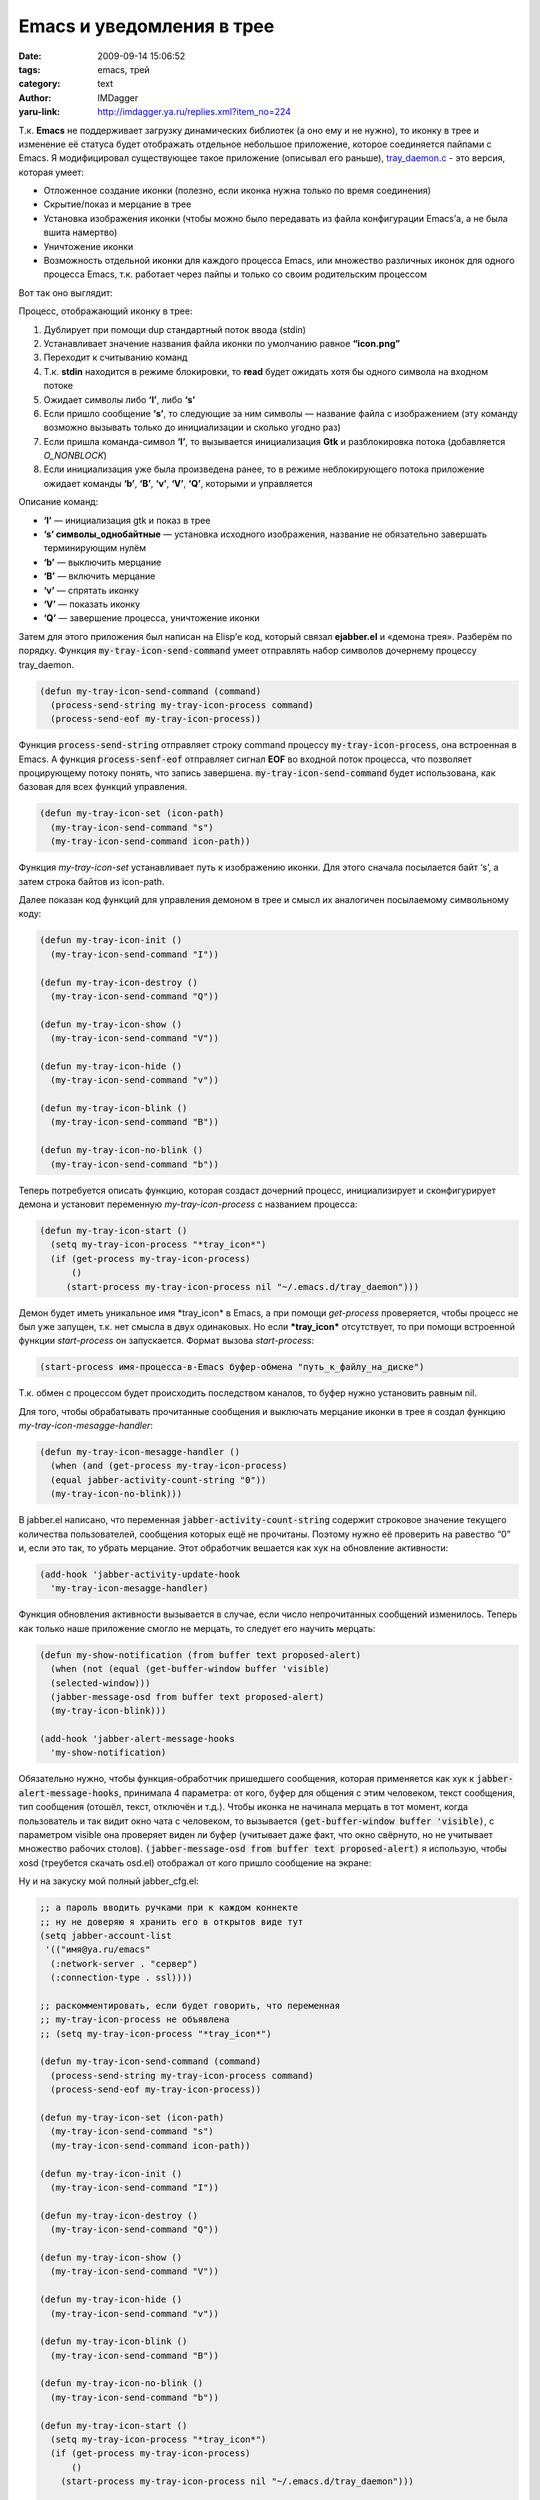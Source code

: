 Emacs и уведомления в трее
==========================
:date: 2009-09-14 15:06:52
:tags: emacs, трей
:category: text
:author: IMDagger
:yaru-link: http://imdagger.ya.ru/replies.xml?item_no=224

Т.к. **Emacs** не поддерживает загрузку динамических библиотек (а
оно ему и не нужно), то иконку в трее и изменение её статуса будет
отображать отдельное небольшое приложение, которое соединяется пайпами с
Emacs. Я модифицировал существующее такое приложение (описывал его
раньше),
`tray\_daemon.c <http://narod.ru/disk/12630794000/tray_daemon.c.html>`__ - это
версия, которая умеет:

-  Отложенное создание иконки (полезно, если иконка нужна только по
   время соединения)
-  Скрытие/показ и мерцание в трее
-  Установка изображения иконки (чтобы можно было передавать из файла
   конфигурации Emacs’а, а не была вшита намертво)
-  Уничтожение иконки
-  Возможность отдельной иконки для каждого процесса Emacs, или
   множество различных иконок для одного процесса Emacs, т.к. работает
   через пайпы и только со своим родительским процессом

Вот так оно выглядит:

|Панель|

Процесс, отображающий иконку в трее:

#. Дублирует при помощи dup стандартный поток ввода (stdin)
#. Устанавливает значение названия файла иконки по умолчанию равное
   **“icon.png”**
#. Переходит к считыванию команд
#. Т.к. **stdin** находится в режиме блокировки, то **read** будет
   ожидать хотя бы одного символа на входном потоке
#. Ожидает символы либо **‘I’**, либо **‘s’**
#. Если пришло сообщение **‘s’**, то следующие за ним символы — название
   файла с изображением (эту команду возможно вызывать только до
   инициализации и сколько угодно раз)
#. Если пришла команда-символ **‘I’**, то вызывается инициализация
   **Gtk** и разблокировка потока (добавляется *O\_NONBLOCK*)
#. Если инициализация уже была произведена ранее, то в режиме
   неблокирующего потока приложение ожидает команды **‘b’**, **‘B’**,
   **‘v’**, **‘V’**, **‘Q’**, которыми и управляется

Описание команд:

-  **‘I’** — инициализация gtk и показ в трее
-  **‘s’ символы\_однобайтные** — установка исходного изображения, название
   не обязательно завершать терминирующим нулём
-  **‘b’** — выключить мерцание
-  **‘B’** — включить мерцание
-  **‘v’** — спрятать иконку
-  **‘V’** — показать иконку
-  **‘Q’**  — завершение процесса, уничтожение иконки

Затем для этого приложения был написан на Elisp’е код, который связал
**ejabber.el** и «демона трея». Разберём по порядку. Функция
:code:`my-tray-icon-send-command` умеет отправлять набор символов дочернему
процессу tray\_daemon.

.. code-block:: cl

    (defun my-tray-icon-send-command (command)
      (process-send-string my-tray-icon-process command)
      (process-send-eof my-tray-icon-process))

Функция :code:`process-send-string` отправляет строку command процессу
:code:`my-tray-icon-process`, она встроенная в Emacs. А функция
:code:`process-senf-eof` отправляет сигнал **EOF** во входной поток процесса,
что позволяет процирующему потоку понять, что запись
завершена. :code:`my-tray-icon-send-command` будет использована, как
базовая для всех функций управления.

.. code-block:: cl

    (defun my-tray-icon-set (icon-path)
      (my-tray-icon-send-command "s")
      (my-tray-icon-send-command icon-path))

Функция *my-tray-icon-set* устанавливает путь к изображению иконки.
Для этого сначала посылается байт ‘s’, а затем строка байтов из
icon-path.

Далее показан код функций для управления демоном в трее и смысл их
аналогичен посылаемому символьному коду:

.. code-block:: cl

    (defun my-tray-icon-init ()
      (my-tray-icon-send-command "I"))

    (defun my-tray-icon-destroy ()
      (my-tray-icon-send-command "Q"))

    (defun my-tray-icon-show ()
      (my-tray-icon-send-command "V"))

    (defun my-tray-icon-hide ()
      (my-tray-icon-send-command "v"))

    (defun my-tray-icon-blink ()
      (my-tray-icon-send-command "B"))

    (defun my-tray-icon-no-blink ()
      (my-tray-icon-send-command "b"))

Теперь потребуется описать функцию, которая создаст дочерний
процесс, инициализирует и сконфигурирует демона и установит переменную
*my-tray-icon-process* с названием процесса:

.. code-block:: cl

    (defun my-tray-icon-start ()
      (setq my-tray-icon-process "*tray_icon*")
      (if (get-process my-tray-icon-process)
          ()
         (start-process my-tray-icon-process nil "~/.emacs.d/tray_daemon")))

Демон будет иметь уникальное имя \*tray\_icon\* в Emacs, а при
помощи *get-process* проверяется, чтобы процесс не был уже запущен, т.к.
нет смысла в двух одинаковых. Но если **\*tray\_icon\*** отсутствует, то
при помощи встроенной функции *start-process* он запускается. Формат
вызова *start-process*:

.. code-block:: cl

    (start-process имя-процесса-в-Emacs буфер-обмена "путь_к_файлу_на_диске")

Т.к. обмен с процессом будет происходить последством каналов, то
буфер нужно установить равным nil.

Для того, чтобы обрабатывать прочитанные сообщения и выключать
мерцание иконки в трее я создал функцию *my-tray-icon-mesagge-handler*:

.. code-block:: cl

    (defun my-tray-icon-mesagge-handler ()
      (when (and (get-process my-tray-icon-process)
      (equal jabber-activity-count-string "0"))
      (my-tray-icon-no-blink)))

В jabber.el написано, что переменная :code:`jabber-activity-count-string`
содержит строковое значение текущего количества пользователей, сообщения
которых ещё не прочитаны. Поэтому нужно её проверить на равество “0” и,
если это так, то убрать мерцание. Этот обработчик вешается как хук на
обновление активности:

.. code-block:: cl

    (add-hook 'jabber-activity-update-hook
      'my-tray-icon-mesagge-handler)

Функция обновления активности вызывается в случае, если число
непрочитанных сообщений изменилось. Теперь как только наше приложение
смогло не мерцать, то следует его научить мерцать:

.. code-block:: cl

    (defun my-show-notification (from buffer text proposed-alert)
      (when (not (equal (get-buffer-window buffer 'visible)
      (selected-window)))
      (jabber-message-osd from buffer text proposed-alert)
      (my-tray-icon-blink)))

    (add-hook 'jabber-alert-message-hooks
      'my-show-notification)

Обязательно нужно, чтобы функция-обработчик пришедшего сообщения,
которая применяется как хук к :code:`jabber-alert-message-hooks`, принимала 4
параметра: от кого, буфер для общения с этим человеком, текст сообщения,
тип сообщения (отошёл, текст, отключён и т.д.). Чтобы иконка не начинала
мерцать в тот момент, когда пользователь и так видит окно чата с
человеком, то вызывается :code:`(get-buffer-window buffer 'visible)`, с
параметром visible она проверяет виден ли буфер (учитывает даже факт,
что окно свёрнуто, но не учитывает множество рабочих
столов). :code:`(jabber-message-osd from buffer text proposed-alert)` я
использую, чтобы xosd (треубется скачать osd.el) отображал от кого
пришло сообщение на экране:

.. class:: text-center

|Новое сообщение|

Ну и на закуску мой полный jabber\_cfg.el:

.. code-block:: cl

    ;; а пароль вводить ручками при к каждом коннекте
    ;; ну не доверяю я хранить его в открытов виде тут
    (setq jabber-account-list
     '(("имя@ya.ru/emacs"
      (:network-server . "сервер")
      (:connection-type . ssl))))

    ;; раскомментировать, если будет говорить, что переменная
    ;; my-tray-icon-process не объявлена
    ;; (setq my-tray-icon-process "*tray_icon*")

    (defun my-tray-icon-send-command (command)
      (process-send-string my-tray-icon-process command)
      (process-send-eof my-tray-icon-process))

    (defun my-tray-icon-set (icon-path)
      (my-tray-icon-send-command "s")
      (my-tray-icon-send-command icon-path))

    (defun my-tray-icon-init ()
      (my-tray-icon-send-command "I"))

    (defun my-tray-icon-destroy ()
      (my-tray-icon-send-command "Q"))

    (defun my-tray-icon-show ()
      (my-tray-icon-send-command "V"))

    (defun my-tray-icon-hide ()
      (my-tray-icon-send-command "v"))

    (defun my-tray-icon-blink ()
      (my-tray-icon-send-command "B"))

    (defun my-tray-icon-no-blink ()
      (my-tray-icon-send-command "b"))

    (defun my-tray-icon-start ()
      (setq my-tray-icon-process "*tray_icon*")
      (if (get-process my-tray-icon-process)
          ()
        (start-process my-tray-icon-process nil "~/.emacs.d/tray_daemon")))

    ;; подключение скачанной библиотеки
    (require 'osd)

    ;; настройки для xosd
    (setq osd-program-args
      '("--pos" "bottom"
      "--offset" "7"
      "--align" "left"
      "--indent" "18"
      "--delay" "3"
      "--color" "red"
      "--shadow" "2"
      "--shadowcolour" "#1e2320"
      "--lines" "3"
      "--font"
      "-*-times new roman-medium-r-*-*-24-*-*-*-*-*-*-*"))

    (require 'jabber-autoloads)

    (defun my-tray-icon-mesagge-handler ()
      (when (and (get-process my-tray-icon-process)
      (equal jabber-activity-count-string "0"))
      (my-tray-icon-no-blink)))

    (add-hook 'jabber-activity-update-hook
      'my-tray-icon-mesagge-handler)

    (add-hook 'jabber-post-connect-hooks
      (lambda (connection)
      (my-tray-icon-start)
      (my-tray-icon-set "/home/imdagger/.emacs.d/icon.png")
      (my-tray-icon-init)
      (my-tray-icon-show)))

    (add-hook 'jabber-post-disconnect-hook
      (lambda ()
      (my-tray-icon-hide)
      (my-tray-icon-destroy)))

    (defun my-show-notification (from buffer text proposed-alert)
      (when (not (equal (get-buffer-window buffer 'visible)
      (selected-window)))
      (jabber-message-osd from buffer text proposed-alert)
      (my-tray-icon-blink)))

    (add-hook 'jabber-alert-message-hooks
      'my-show-notification)

    ;; хуки на изменение статуса и отображение через xosd
    (add-hook 'jabber-alert-muc-hooks 'jabber-muc-osd)
    (add-hook 'jabber-alert-presence-hooks 'jabber-presence-osd)

    ;; нам не нужная отладочная информация
    ;; включим, когда будем что-то дорабатывать в jabber.el
    (setq fsm-debug nil)

    ;; параметры для истории, вида и др.
    (setq jabber-history-enabled t
      jabber-use-global-history nil
      jabber-history-dir "~/.emacs.d/jabber/"
      jabber-chatstates-confirm t
      jabber-events-confirm-composing t
      jabber-chat-time-format "%a %d %b %H:%M:%S"
      jabber-backlog-number 50)

    ;; быстрое переключение к буфферу с сообщением
    (global-set-key [S-f12] 'jabber-activity-switch-to)

.. |Панель| image:: http://img-fotki.yandex.ru/get/3707/imdagger.3/0_13a2e_da2dfe6b_L
   :target: http://fotki.yandex.ru/users/imdagger/view/80430/
.. |Новое сообщение| image:: http://img-fotki.yandex.ru/get/3711/imdagger.3/0_13a30_8fd4035a_L
   :target: http://fotki.yandex.ru/users/imdagger/view/80432/
